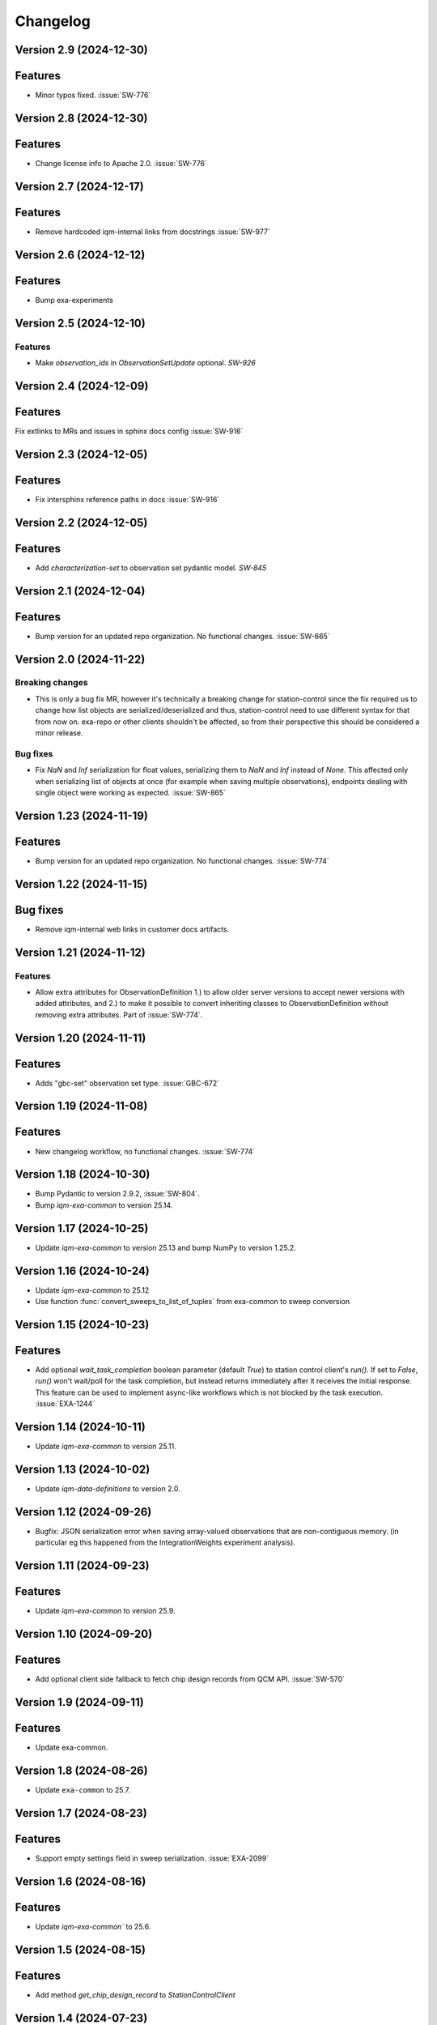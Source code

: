 =========
Changelog
=========

Version 2.9 (2024-12-30)
------------------------

Features
--------

- Minor typos fixed. :issue:`SW-776`

Version 2.8 (2024-12-30)
------------------------

Features
--------

- Change license info to Apache 2.0. :issue:`SW-776`

Version 2.7 (2024-12-17)
------------------------

Features
--------

- Remove hardcoded iqm-internal links from docstrings :issue:`SW-977`

Version 2.6 (2024-12-12)
------------------------

Features
--------

- Bump exa-experiments

Version 2.5 (2024-12-10)
------------------------

Features
********

- Make `observation_ids` in `ObservationSetUpdate` optional. `SW-926`

Version 2.4 (2024-12-09)
------------------------

Features
--------

Fix extlinks to MRs and issues in sphinx docs config :issue:`SW-916`

Version 2.3 (2024-12-05)
------------------------

Features
--------

- Fix intersphinx reference paths in docs :issue:`SW-916`

Version 2.2 (2024-12-05)
------------------------

Features
--------

- Add `characterization-set` to observation set pydantic model. `SW-845`

Version 2.1 (2024-12-04)
------------------------

Features
--------

- Bump version for an updated repo organization. No functional changes. :issue:`SW-665`

Version 2.0 (2024-11-22)
------------------------

Breaking changes
****************
- This is only a bug fix MR, however it's technically a breaking change for station-control since the fix
  required us to change how list objects are serialized/deserialized and thus, station-control need to use
  different syntax for that from now on. exa-repo or other clients shouldn't be affected, so from their perspective
  this should be considered a minor release.

Bug fixes
*********

- Fix `NaN` and `Inf` serialization for float values, serializing them to `NaN` and `Inf` instead of `None`.
  This affected only when serializing list of objects at once (for example when saving multiple observations),
  endpoints dealing with single object were working as expected. :issue:`SW-865`

Version 1.23 (2024-11-19)
-------------------------

Features
--------

- Bump version for an updated repo organization. No functional changes. :issue:`SW-774`

Version 1.22 (2024-11-15)
-------------------------

Bug fixes
---------

- Remove iqm-internal web links in customer docs artifacts.

Version 1.21 (2024-11-12)
-------------------------

Features
********

- Allow extra attributes for ObservationDefinition 1.) to allow older server versions to accept newer versions
  with added attributes, and 2.) to make it possible to convert inheriting classes to ObservationDefinition without
  removing extra attributes. Part of :issue:`SW-774`.

Version 1.20 (2024-11-11)
-------------------------

Features
--------

- Adds "gbc-set" observation set type. :issue:`GBC-672`

Version 1.19 (2024-11-08)
-------------------------

Features
--------

- New changelog workflow, no functional changes. :issue:`SW-774`

Version 1.18 (2024-10-30)
-------------------------

- Bump Pydantic to version 2.9.2, :issue:`SW-804`.
- Bump `iqm-exa-common` to version 25.14.


Version 1.17 (2024-10-25)
-------------------------

- Update `iqm-exa-common` to version 25.13 and bump NumPy to version 1.25.2.


Version 1.16 (2024-10-24)
-------------------------

- Update `iqm-exa-common` to 25.12
- Use function :func:`convert_sweeps_to_list_of_tuples` from exa-common to sweep conversion


Version 1.15 (2024-10-23)
-------------------------

Features
--------
- Add optional `wait_task_completion` boolean parameter (default `True`) to station control client's `run()`.
  If set to `False`, `run()` won't wait/poll for the task completion, but instead returns immediately after it
  receives the initial response. This feature can be used to implement async-like workflows which is not blocked
  by the task execution. :issue:`EXA-1244`


Version 1.14 (2024-10-11)
-------------------------

- Update `iqm-exa-common` to version 25.11.


Version 1.13 (2024-10-02)
-------------------------

- Update `iqm-data-definitions` to version 2.0.


Version 1.12 (2024-09-26)
-------------------------

- Bugfix: JSON serialization error when saving array-valued observations that are non-contiguous memory. (in particular eg this happened from the IntegrationWeights experiment analysis).


Version 1.11 (2024-09-23)
-------------------------

Features
--------
- Update `iqm-exa-common` to version 25.9.


Version 1.10 (2024-09-20)
-------------------------

Features
--------
- Add optional client side fallback to fetch chip design records from QCM API. :issue:`SW-570`


Version 1.9 (2024-09-11)
------------------------

Features
--------
- Update exa-common.


Version 1.8 (2024-08-26)
------------------------

- Update ``exa-common`` to 25.7.


Version 1.7 (2024-08-23)
------------------------

Features
--------
- Support empty settings field in sweep serialization. :issue:`EXA-2099`


Version 1.6 (2024-08-16)
------------------------

Features
--------
- Update `iqm-exa-common`` to 25.6.


Version 1.5 (2024-08-15)
------------------------

Features
--------

- Add method `get_chip_design_record` to `StationControlClient`


Version 1.4 (2024-07-23)
------------------------

Features
--------
- Field ``feedback_signal_label`` added to ``ThresholdStateDiscrimination`` (an acquisition
  method in programmable readout).
  The label is used to specify a signal that a `ConditionalInstruction` can act on. :issue:`EXA-1923`



Version 1.3 (2024-07-12)
------------------------

Features
--------
- Bump exa-common to 25.4


Version 1.2 (2024-07-05)
------------------------

Features
--------
- Bump exa-common to 25.3 


Version 1.1 (2024-07-04)
------------------------

Features
--------

- Bump exa-common to 25.2. :issue:`EXA-2056`


Version 1.0 (2024-07-02)
------------------------

Features
--------

- Package `iqm-exa-backend-client` is renamed to `iqm-station-control-client`.
  No functional changes to `iqm-exa-backend-client` version 59.4.
